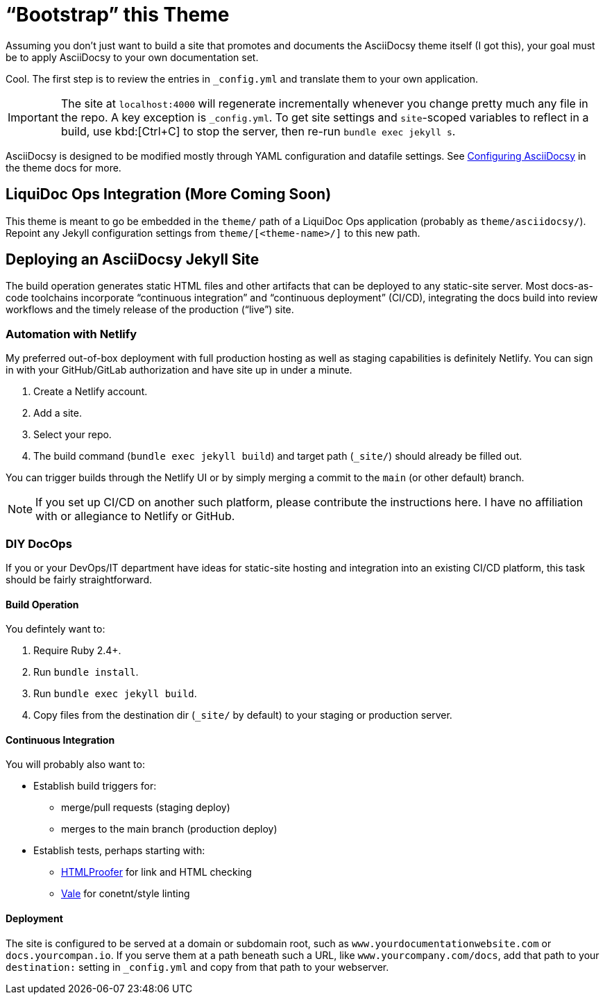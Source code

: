 :page-permalink: /docs/theme/setup/bootstrap
:page-togglers: user-os
= "`Bootstrap`" this Theme

Assuming you don't just want to build a site that promotes and documents the AsciiDocsy theme itself (I got this), your goal must be to apply AsciiDocsy to your own documentation set.

Cool.
The first step is to review the entries in `_config.yml` and translate them to your own application.

[IMPORTANT]
The site at `localhost:4000` will regenerate incrementally whenever you change pretty much any file in the repo.
A key exception is `_config.yml`.
To get site settings and `site`-scoped variables to reflect in a build, use kbd:[Ctrl+C] to stop the server, then re-run `bundle exec jekyll s`.

AsciiDocsy is designed to be modified mostly through YAML configuration and datafile settings.
See link:{theme_docs_www}/theme/config[Configuring AsciiDocsy] in the theme docs for more.

== LiquiDoc Ops Integration (More Coming Soon)

This theme is meant to go be embedded in the [.path]`theme/` path of a LiquiDoc Ops application (probably as [.path]`theme/asciidocsy/`).
Repoint any Jekyll configuration settings from `theme/[<theme-name>/]` to this new path.

== Deploying an AsciiDocsy Jekyll Site

The build operation generates static HTML files and other artifacts that can be deployed to any static-site server.
Most docs-as-code toolchains incorporate "`continuous integration`" and "`continuous deployment`" (CI/CD), integrating the docs build into review workflows and the timely release of the production ("`live`") site.

=== Automation with Netlify

My preferred out-of-box deployment with full production hosting as well as staging capabilities is definitely Netlify.
You can sign in with your GitHub/GitLab authorization and have site up in under a minute.

. Create a Netlify account.
. Add a site.
. Select your repo.
. The build command ([.cmd]`bundle exec jekyll build`) and target path ([.path]`_site/`) should already be filled out.

You can trigger builds through the Netlify UI or by simply merging a commit to the `main` (or other default) branch.

[NOTE]
If you set up CI/CD on another such platform, please contribute the instructions here.
I have no affiliation with or allegiance to Netlify or GitHub.

=== DIY DocOps

If you or your DevOps/IT department have ideas for static-site hosting and integration into an existing CI/CD platform, this task should be fairly straightforward.

==== Build Operation

You defintely want to:

. Require Ruby 2.4+.
. Run [.cmd]`bundle install`.
. Run [.cmd]`bundle exec jekyll build`.
. Copy files from the destination dir (`_site/` by default) to your staging or production server.

==== Continuous Integration

You will probably also want to:

* Establish build triggers for:
** merge/pull requests (staging deploy)
** merges to the main branch (production deploy)
* Establish tests, perhaps starting with:
** link:https://github.com/gjtorikian/html-proofer[HTMLProofer] for link and HTML checking
** link:https://github.com/errata-ai/vale[Vale] for conetnt/style linting

==== Deployment

The site is configured to be served at a domain or subdomain root, such as `www.yourdocumentationwebsite.com` or `docs.yourcompan.io`.
If you serve them at a path beneath such a URL, like `www.yourcompany.com/docs`, add that path to your `destination:` setting in `_config.yml` and copy from that path to your webserver.
